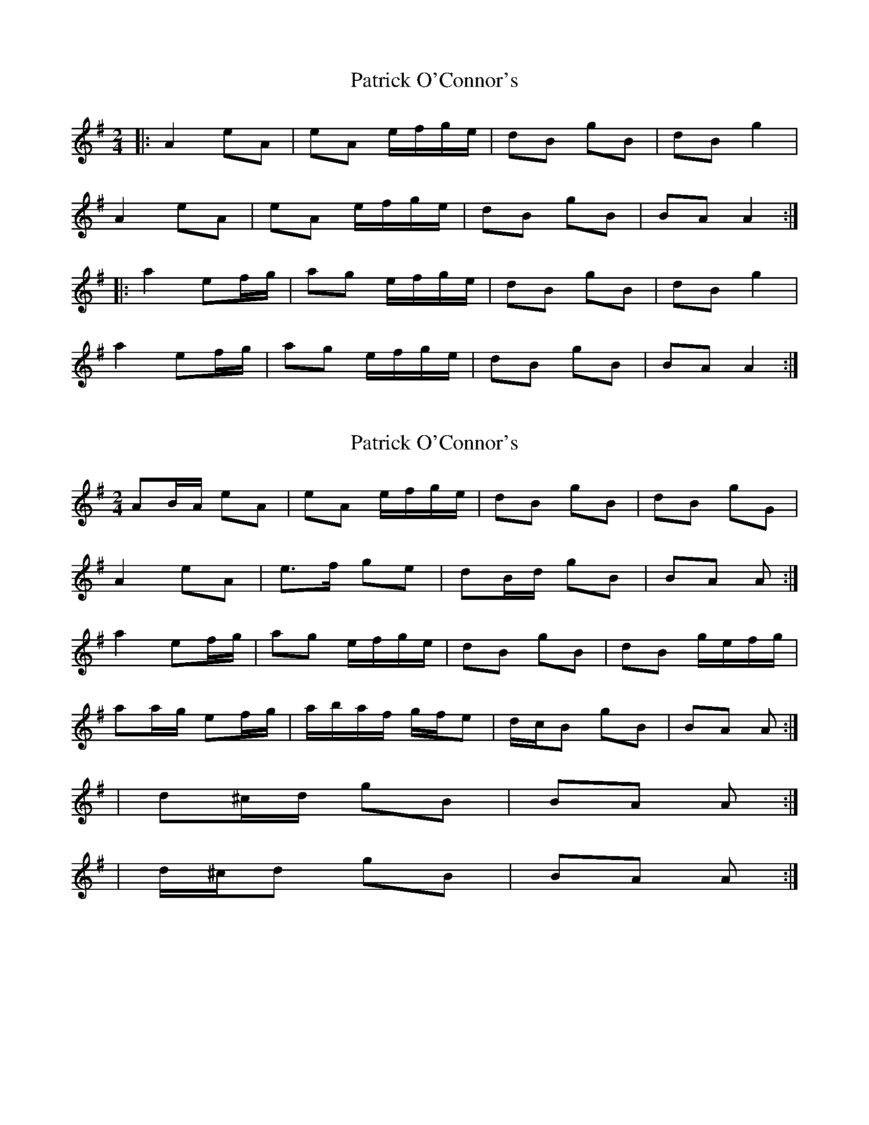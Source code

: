 X: 1
T: Patrick O'Connor's
Z: geoffwright
S: https://thesession.org/tunes/4187#setting4187
R: polka
M: 2/4
L: 1/8
K: Gmaj
|:A2 eA|eA e/f/g/e/|dB gB|dB g2|
A2 eA|eA e/f/g/e/|dB gB|BA A2:|
|:a2 ef/g/|ag e/f/g/e/|dB gB|dB g2|
a2 ef/g/|ag e/f/g/e/|dB gB|BA A2:|
X: 2
T: Patrick O'Connor's
Z: ceolachan
S: https://thesession.org/tunes/4187#setting16943
R: polka
M: 2/4
L: 1/8
K: Ador
AB/A/ eA | eA e/f/g/e/ | dB gB | dB gG |A2 eA | e>f ge | dB/d/ gB | BA A :|a2 ef/g/ | ag e/f/g/e/ | dB gB | dB g/e/f/g/ |aa/g/ ef/g/ | a/b/a/f/ g/f/e | d/c/B gB | BA A :|| d^c/d/ gB | BA A :|| d/^c/d gB | BA A :|
X: 3
T: Patrick O'Connor's
Z: ceolachan
S: https://thesession.org/tunes/4187#setting16944
R: polka
M: 2/4
L: 1/8
K: Ador
|: A2 eA | eA eg/e/ | dB gB | dB gB |A2 eA | eA eg/e/ | dB gB | BA A2 :||: ag eg | ag eg/e/ | dB gB | dB g2 |ag eg | ag eg/e/ | dB gB | BA A2 :|
